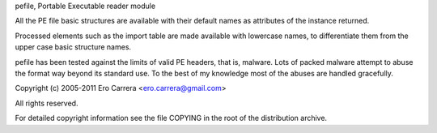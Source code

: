 pefile, Portable Executable reader module


All the PE file basic structures are available with their default names
as attributes of the instance returned.

Processed elements such as the import table are made available with lowercase
names, to differentiate them from the upper case basic structure names.

pefile has been tested against the limits of valid PE headers, that is, malware.
Lots of packed malware attempt to abuse the format way beyond its standard use.
To the best of my knowledge most of the abuses are handled gracefully.

Copyright (c) 2005-2011 Ero Carrera <ero.carrera@gmail.com>

All rights reserved.

For detailed copyright information see the file COPYING in
the root of the distribution archive.


